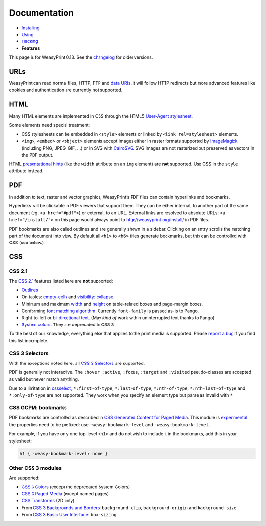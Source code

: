 Documentation
=============

* `Installing </install/>`_
* `Using </using/>`_
* `Hacking </hacking/>`_
* **Features**

This page is for WeasyPrint 0.13. See the changelog_ for older versions.

.. _changelog: https://github.com/Kozea/WeasyPrint/blob/master/CHANGES


URLs
----

WeasyPrint can read normal files, HTTP, FTP and `data URIs`_. It will follow
HTTP redirects but more advanced features like cookies and authentication
are currently not supported.

.. _data URIs: http://en.wikipedia.org/wiki/Data_URI_scheme


HTML
----

Many HTML elements are implemented in CSS through the HTML5
`User-Agent stylesheet
<https://github.com/Kozea/WeasyPrint/blob/master/weasyprint/css/html5_ua.css>`_.

Some elements need special treatment:

* CSS stylesheets can be embedded in ``<style>`` elements or linked by
  ``<link rel=stylesheet>`` elements.
* ``<img>``, ``<embed>`` or ``<object>`` elements accept images either
  in raster formats supported by ImageMagick_ (including PNG, JPEG, GIF, ...)
  or in SVG with CairoSVG_. SVG images are not rasterized but preserved
  as vectors in the PDF output.

HTML `presentational hints`_ (like the ``width`` attribute on an ``img``
element) are **not** supported. Use CSS in the ``style`` attribute instead.

.. _CairoSVG: http://cairosvg.org/
.. _ImageMagick: http://www.imagemagick.org/script/formats.php
.. _presentational hints: http://www.w3.org/TR/html5/rendering.html#presentational-hints


PDF
---

In addition to text, raster and vector graphics, WeasyPrint’s PDF files
can contain hyperlinks and bookmarks.

Hyperlinks will be clickable in PDF viewers that support them. They can
be either internal, to another part of the same document (eg.
``<a href="#pdf">``) or external, to an URL. External links are resolved
to absolute URLs: ``<a href="/install/">`` on this page would always point
to http://weasyprint.org/install/ in PDF files.

PDF bookmarks are also called outlines and are generally shown in a
sidebar. Clicking on an entry scrolls the matching part of the document
into view. By default all ``<h1>`` to ``<h6>`` titles generate bookmarks,
but this can be controlled with CSS (see below.)


CSS
---

CSS 2.1
~~~~~~~

The `CSS 2.1`_ features listed here are **not** supported:

* Outlines_
* On tables: `empty-cells`_ and `visibility: collapse`_.
* Minimum and maximum width_ and height_ on table-related boxes and
  page-margin boxes.
* Conforming `font matching algorithm`_. Currently ``font-family``
  is passed as-is to Pango.
* Right-to-left or `bi-directional text`_.
  (May *kind of* work within uninterrupted text thanks to Pango)
* `System colors`_. They are deprecated in CSS 3

.. _Outlines: http://www.w3.org/TR/CSS21/ui.html#dynamic-outlines
.. _CSS 2.1: http://www.w3.org/TR/CSS21/
.. _empty-cells: http://www.w3.org/TR/CSS21/tables.html#empty-cells
.. _visibility\: collapse: http://www.w3.org/TR/CSS21/tables.html#dynamic-effects
.. _width: http://www.w3.org/TR/CSS21/visudet.html#min-max-widths
.. _height: http://www.w3.org/TR/CSS21/visudet.html#min-max-heights
.. _font matching algorithm: http://www.w3.org/TR/CSS21/fonts.html#algorithm
.. _Bi-directional text: http://www.w3.org/TR/CSS21/visuren.html#direction
.. _System colors: http://www.w3.org/TR/CSS21/ui.html#system-colors

To the best of our knowledge, everything else that applies to the
print media **is** supported. Please `report a bug`_ if you find this list
incomplete.

.. _report a bug: /community/#issue-bug-tracker


CSS 3 Selectors
~~~~~~~~~~~~~~~

With the exceptions noted here, all `CSS 3 Selectors`_ are supported.

PDF is generally not interactive. The ``:hover``, ``:active``, ``:focus``,
``:target`` and ``:visited`` pseudo-classes are accepted as valid but
never match anything.

Due to a limitation in cssselect_, ``*:first-of-type``, ``*:last-of-type``,
``*:nth-of-type``, ``*:nth-last-of-type`` and ``*:only-of-type`` are
not supported. They work when you specify an element type but parse
as invalid with ``*``.

.. _CSS 3 Selectors: http://www.w3.org/TR/css3-selectors/
.. _cssselect: http://packages.python.org/cssselect/


CSS GCPM: bookmarks
~~~~~~~~~~~~~~~~~~~

PDF bookmarks are controlled as described in `CSS Generated Content for
Paged Media`_. This module is experimental_: the properties need to be
prefixed: use ``-weasy-bookmark-level`` and ``-weasy-bookmark-level``.

.. _CSS Generated Content for Paged Media: http://dev.w3.org/csswg/css3-gcpm/#bookmarks
.. _experimental: http://www.w3.org/TR/css-2010/#experimental

For example, if you have only one top-level ``<h1>`` and do not wish to
include it in the bookmarks, add this in your stylesheet:

.. code-block:: css

    h1 { -weasy-bookmark-level: none }


Other CSS 3 modules
~~~~~~~~~~~~~~~~~~~

Are supported:

* `CSS 3 Colors`_ (except the deprecated System Colors)
* `CSS 3 Paged Media`_ (except named pages)
* `CSS Transforms`_ (2D only)
* From `CSS 3 Backgrounds and Borders`_: ``background-clip``,
  ``background-origin`` and ``background-size``.
* From `CSS 3 Basic User Interface`_: ``box-sizing``

.. _CSS 3 Colors: http://www.w3.org/TR/css3-color/
.. _CSS 3 Paged Media: http://dev.w3.org/csswg/css3-page/
.. _CSS Transforms: http://dev.w3.org/csswg/css3-transforms/
.. _CSS 3 Backgrounds and Borders: http://www.w3.org/TR/css3-background/
.. _CSS 3 Basic User Interface: http://www.w3.org/TR/css3-ui/#box-sizing
